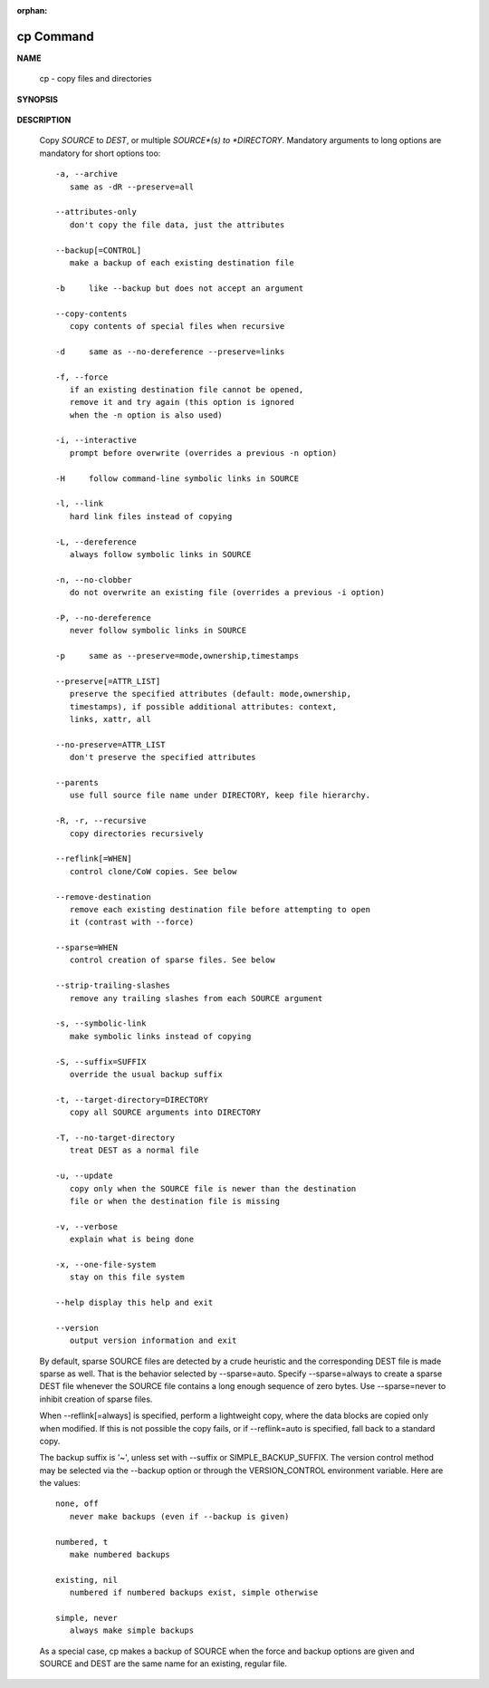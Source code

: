 :orphan:

**********
cp Command
**********

**NAME**

   cp - copy files and directories

**SYNOPSIS**

   .. code-block::sh

      cp [OPTION]... [-T] SOURCE DEST
      cp [OPTION]... SOURCE... DIRECTORY
      cp [OPTION]... -t DIRECTORY SOURCE...

**DESCRIPTION**

   Copy *SOURCE* to *DEST*, or multiple *SOURCE*(s) to *DIRECTORY*.
   Mandatory arguments to long options are mandatory for short 
   options too::

      -a, --archive
         same as -dR --preserve=all

      --attributes-only
         don't copy the file data, just the attributes

      --backup[=CONTROL]
         make a backup of each existing destination file

      -b     like --backup but does not accept an argument

      --copy-contents
         copy contents of special files when recursive

      -d     same as --no-dereference --preserve=links

      -f, --force
         if an existing destination file cannot be opened,
         remove it and try again (this option is ignored 
         when the -n option is also used)

      -i, --interactive
         prompt before overwrite (overrides a previous -n option)

      -H     follow command-line symbolic links in SOURCE

      -l, --link
         hard link files instead of copying

      -L, --dereference
         always follow symbolic links in SOURCE

      -n, --no-clobber
         do not overwrite an existing file (overrides a previous -i option)

      -P, --no-dereference
         never follow symbolic links in SOURCE

      -p     same as --preserve=mode,ownership,timestamps

      --preserve[=ATTR_LIST]
         preserve the specified attributes (default: mode,ownership,
         timestamps), if possible additional attributes: context,
         links, xattr, all

      --no-preserve=ATTR_LIST
         don't preserve the specified attributes

      --parents
         use full source file name under DIRECTORY, keep file hierarchy.

      -R, -r, --recursive
         copy directories recursively

      --reflink[=WHEN]
         control clone/CoW copies. See below

      --remove-destination
         remove each existing destination file before attempting to open
         it (contrast with --force)

      --sparse=WHEN
         control creation of sparse files. See below

      --strip-trailing-slashes
         remove any trailing slashes from each SOURCE argument

      -s, --symbolic-link
         make symbolic links instead of copying

      -S, --suffix=SUFFIX
         override the usual backup suffix

      -t, --target-directory=DIRECTORY
         copy all SOURCE arguments into DIRECTORY

      -T, --no-target-directory
         treat DEST as a normal file

      -u, --update
         copy only when the SOURCE file is newer than the destination 
         file or when the destination file is missing

      -v, --verbose
         explain what is being done

      -x, --one-file-system
         stay on this file system

      --help display this help and exit

      --version
         output version information and exit

   By default, sparse SOURCE files are detected by a crude heuristic 
   and the corresponding DEST file is made sparse as well. That is 
   the behavior selected by --sparse=auto. Specify --sparse=always to 
   create a sparse DEST file whenever the SOURCE file contains a long 
   enough sequence of zero bytes. Use --sparse=never to inhibit creation 
   of sparse files.

   When --reflink[=always] is specified, perform a lightweight copy, where 
   the data blocks are copied only when modified. If this is not possible 
   the copy fails, or if --reflink=auto is specified, fall back to a standard copy.

   The backup suffix is '~', unless set with --suffix or SIMPLE_BACKUP_SUFFIX.  
   The version control method may be selected via the --backup option or through 
   the VERSION_CONTROL environment variable.  Here are the values::

      none, off
         never make backups (even if --backup is given)

      numbered, t
         make numbered backups

      existing, nil
         numbered if numbered backups exist, simple otherwise

      simple, never
         always make simple backups

   As a special case, cp makes a backup of SOURCE when the force and backup 
   options are given and SOURCE and DEST are the same name for an existing, 
   regular file.

